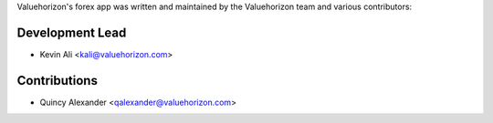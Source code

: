 Valuehorizon's forex app was written and maintained by the Valuehorizon team 
and various contributors:

Development Lead
````````````````

- Kevin Ali <kali@valuehorizon.com>

Contributions
``````````````
- Quincy Alexander <qalexander@valuehorizon.com>
